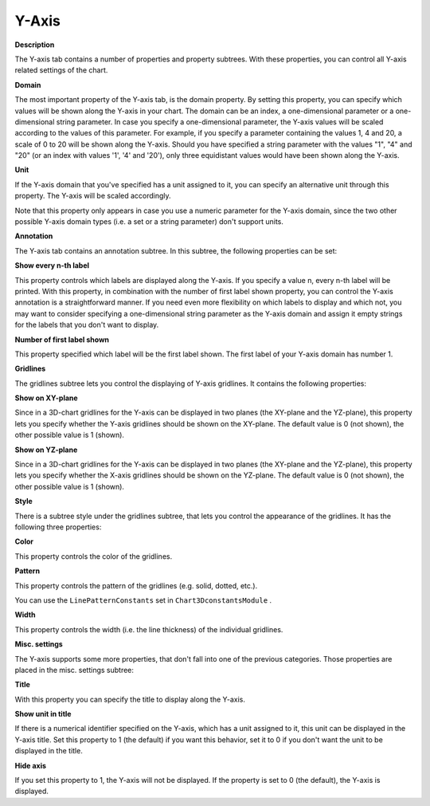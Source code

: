 

.. _3D-Chart_3D_Chart_Properties_-_Y-Axis:


Y-Axis
======

**Description** 

The Y-axis tab contains a number of properties and property subtrees. With these properties, you can control all Y-axis related settings of the chart.



**Domain** 

The most important property of the Y-axis tab, is the domain property. By setting this property, you can specify which values will be shown along the Y-axis in your chart. The domain can be an index, a one-dimensional parameter or a one-dimensional string parameter. In case you specify a one-dimensional parameter, the Y-axis values will be scaled according to the values of this parameter. For example, if you specify a parameter containing the values 1, 4 and 20, a scale of 0 to 20 will be shown along the Y-axis. Should you have specified a string parameter with the values "1", "4" and "20" (or an index with values '1', '4' and '20'), only three equidistant values would have been shown along the Y-axis.



**Unit** 

If the Y-axis domain that you've specified has a unit assigned to it, you can specify an alternative unit through this property. The Y-axis will be scaled accordingly.



Note that this property only appears in case you use a numeric parameter for the Y-axis domain, since the two other possible Y-axis domain types (i.e. a set or a string parameter) don't support units.





**Annotation** 

The Y-axis tab contains an annotation subtree. In this subtree, the following properties can be set:



**Show every n-th label** 

This property controls which labels are displayed along the Y-axis. If you specify a value n, every n-th label will be printed. With this property, in combination with the number of first label shown property, you can control the Y-axis annotation is a straightforward manner. If you need even more flexibility on which labels to display and which not, you may want to consider specifying a one-dimensional string parameter as the Y-axis domain and assign it empty strings for the labels that you don't want to display.



**Number of first label shown** 

This property specified which label will be the first label shown. The first label of your Y-axis domain has number 1.





**Gridlines** 

The gridlines subtree lets you control the displaying of Y-axis gridlines. It contains the following properties:



**Show on XY-plane** 

Since in a 3D-chart gridlines for the Y-axis can be displayed in two planes (the XY-plane and the YZ-plane), this property lets you specify whether the Y-axis gridlines should be shown on the XY-plane. The default value is 0 (not shown), the other possible value is 1 (shown).



**Show on YZ-plane** 

Since in a 3D-chart gridlines for the Y-axis can be displayed in two planes (the XY-plane and the YZ-plane), this property lets you specify whether the X-axis gridlines should be shown on the YZ-plane. The default value is 0 (not shown), the other possible value is 1 (shown).



**Style** 

There is a subtree style under the gridlines subtree, that lets you control the appearance of the gridlines. It has the following three properties:



**Color** 

This property controls the color of the gridlines.



**Pattern** 

This property controls the pattern of the gridlines (e.g. solid, dotted, etc.).



You can use the ``LinePatternConstants``  set in ``Chart3DconstantsModule`` .



**Width** 

This property controls the width (i.e. the line thickness) of the individual gridlines.





**Misc. settings** 

The Y-axis supports some more properties, that don't fall into one of the previous categories. Those properties are placed in the misc. settings subtree:



**Title** 

With this property you can specify the title to display along the Y-axis.



**Show unit in title** 

If there is a numerical identifier specified on the Y-axis, which has a unit assigned to it, this unit can be displayed in the Y-axis title. Set this property to 1 (the default) if you want this behavior, set it to 0 if you don't want the unit to be displayed in the title.



**Hide axis** 

If you set this property to 1, the Y-axis will not be displayed. If the property is set to 0 (the default), the Y-axis is displayed.





